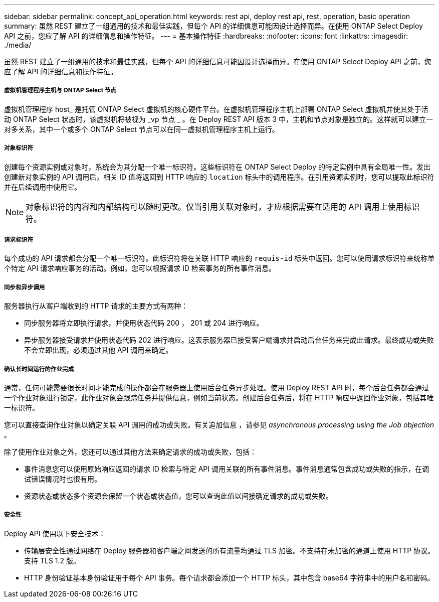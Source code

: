 ---
sidebar: sidebar 
permalink: concept_api_operation.html 
keywords: rest api, deploy rest api, rest, operation, basic operation 
summary: 虽然 REST 建立了一组通用的技术和最佳实践，但每个 API 的详细信息可能因设计选择而异。在使用 ONTAP Select Deploy API 之前，您应了解 API 的详细信息和操作特征。 
---
= 基本操作特征
:hardbreaks:
:nofooter: 
:icons: font
:linkattrs: 
:imagesdir: ./media/


[role="lead"]
虽然 REST 建立了一组通用的技术和最佳实践，但每个 API 的详细信息可能因设计选择而异。在使用 ONTAP Select Deploy API 之前，您应了解 API 的详细信息和操作特征。



===== 虚拟机管理程序主机与 ONTAP Select 节点

虚拟机管理程序 host_ 是托管 ONTAP Select 虚拟机的核心硬件平台。在虚拟机管理程序主机上部署 ONTAP Select 虚拟机并使其处于活动 ONTAP Select 状态时，该虚拟机将被视为 _vp 节点 _ 。在 Deploy REST API 版本 3 中，主机和节点对象是独立的。这样就可以建立一对多关系，其中一个或多个 ONTAP Select 节点可以在同一虚拟机管理程序主机上运行。



===== 对象标识符

创建每个资源实例或对象时，系统会为其分配一个唯一标识符。这些标识符在 ONTAP Select Deploy 的特定实例中具有全局唯一性。发出创建新对象实例的 API 调用后，相关 ID 值将返回到 HTTP 响应的 `location` 标头中的调用程序。在引用资源实例时，您可以提取此标识符并在后续调用中使用它。


NOTE: 对象标识符的内容和内部结构可以随时更改。仅当引用关联对象时，才应根据需要在适用的 API 调用上使用标识符。



===== 请求标识符

每个成功的 API 请求都会分配一个唯一标识符。此标识符将在关联 HTTP 响应的 `requis-id` 标头中返回。您可以使用请求标识符来统称单个特定 API 请求响应事务的活动。例如，您可以根据请求 ID 检索事务的所有事件消息。



===== 同步和异步调用

服务器执行从客户端收到的 HTTP 请求的主要方式有两种：

* 同步服务器将立即执行请求，并使用状态代码 200 ， 201 或 204 进行响应。
* 异步服务器接受请求并使用状态代码 202 进行响应。这表示服务器已接受客户端请求并启动后台任务来完成此请求。最终成功或失败不会立即出现，必须通过其他 API 调用来确定。




===== 确认长时间运行的作业完成

通常，任何可能需要很长时间才能完成的操作都会在服务器上使用后台任务异步处理。使用 Deploy REST API 时，每个后台任务都会通过一个作业对象进行锁定，此作业对象会跟踪任务并提供信息，例如当前状态。创建后台任务后，将在 HTTP 响应中返回作业对象，包括其唯一标识符。

您可以直接查询作业对象以确定关联 API 调用的成功或失败。有关追加信息 ，请参见 _asynchronous processing using the Job objection_ 。

除了使用作业对象之外，您还可以通过其他方法来确定请求的成功或失败，包括：

* 事件消息您可以使用原始响应返回的请求 ID 检索与特定 API 调用关联的所有事件消息。事件消息通常包含成功或失败的指示，在调试错误情况时也很有用。
* 资源状态或状态多个资源会保留一个状态或状态值，您可以查询此值以间接确定请求的成功或失败。




===== 安全性

Deploy API 使用以下安全技术：

* 传输层安全性通过网络在 Deploy 服务器和客户端之间发送的所有流量均通过 TLS 加密。不支持在未加密的通道上使用 HTTP 协议。支持 TLS 1.2 版。
* HTTP 身份验证基本身份验证用于每个 API 事务。每个请求都会添加一个 HTTP 标头，其中包含 base64 字符串中的用户名和密码。

